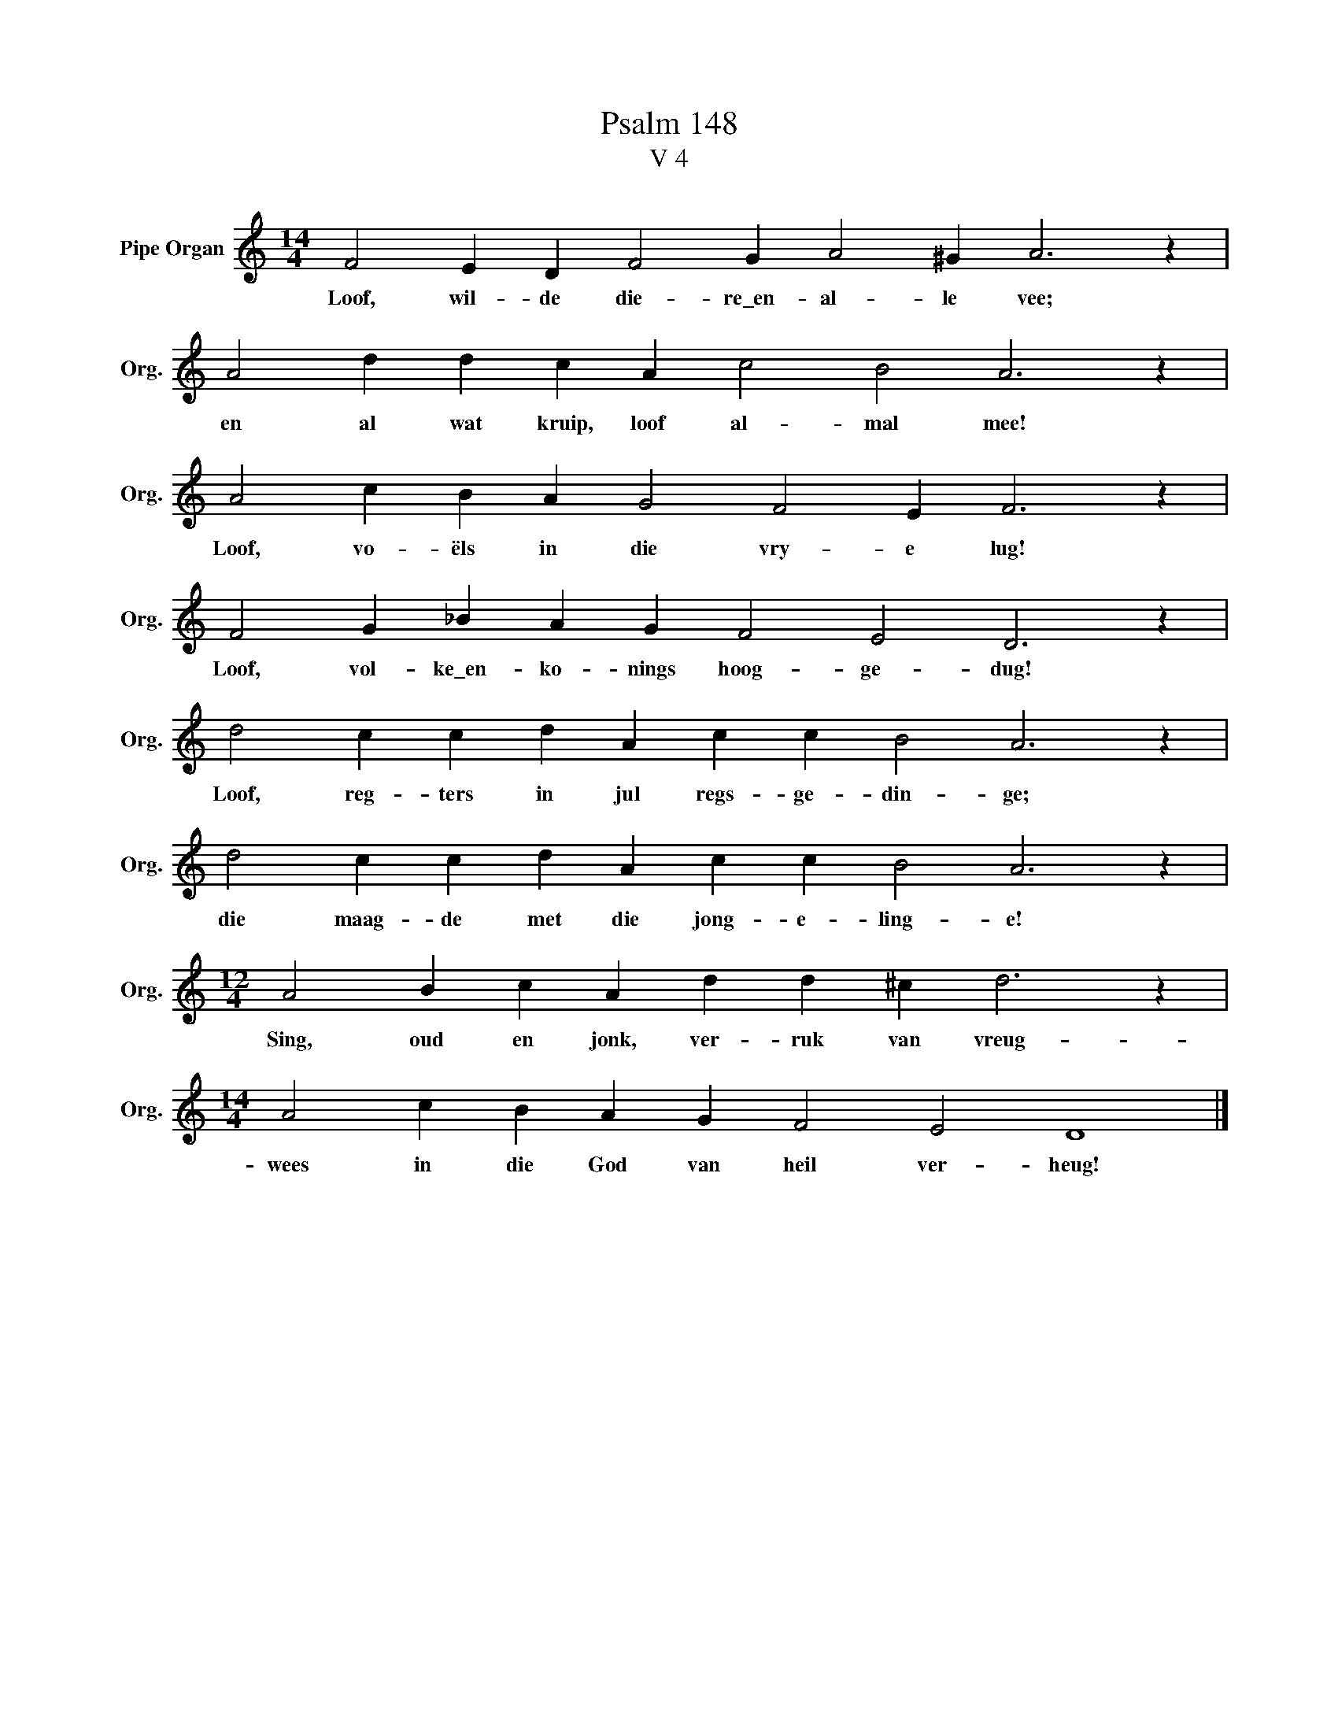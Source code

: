 X:1
T:Psalm 148
T:V 4
L:1/4
M:14/4
I:linebreak $
K:C
V:1 treble nm="Pipe Organ" snm="Org."
V:1
 F2 E D F2 G A2 ^G A3 z |$ A2 d d c A c2 B2 A3 z |$ A2 c B A G2 F2 E F3 z |$ %3
w: Loof, wil- de die- re\_en- al- le vee;|en al wat kruip, loof al- mal mee!|Loof, vo- ëls in die vry- e lug!|
 F2 G _B A G F2 E2 D3 z |$ d2 c c d A c c B2 A3 z |$ d2 c c d A c c B2 A3 z |$ %6
w: Loof, vol- ke\_en- ko- nings hoog- ge- dug!|Loof, reg- ters in jul regs- ge- din- ge;|die maag- de met die jong- e- ling- e!|
[M:12/4] A2 B c A d d ^c d3 z |$[M:14/4] A2 c B A G F2 E2 D4 |] %8
w: Sing, oud en jonk, ver- ruk van vreug-|wees in die God van heil ver- heug!|

